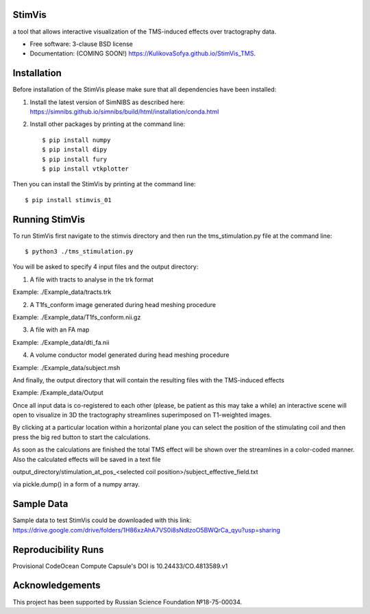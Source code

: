 =======
StimVis
=======
a tool that allows interactive visualization of the TMS-induced effects over tractography data.

* Free software: 3-clause BSD license
* Documentation: (COMING SOON!) https://KulikovaSofya.github.io/StimVis_TMS.

============
Installation
============

Before installation of the StimVis please make sure that all dependencies have been installed:

1. Install the latest version of SimNIBS as described here: https://simnibs.github.io/simnibs/build/html/installation/conda.html

2. Install other packages by printing at the command line::

    $ pip install numpy
    $ pip install dipy
    $ pip install fury
    $ pip install vtkplotter

Then you can install the StimVis by printing at the command line::

    $ pip install stimvis_01    
=====
Running StimVis
=====

To run StimVis first navigate to the stimvis directory and then run the tms_stimulation.py file at the command line::


    $ python3 ./tms_stimulation.py

You will be asked to specify 4 input files and the output directory:

1. A file with tracts to analyse in the trk format

Example: ./Example_data/tracts.trk

2. A T1fs_conform image generated during head meshing procedure

Example: ./Example_data/T1fs_conform.nii.gz

3. A file with an FA map

Example: ./Example_data/dti_fa.nii

4. A volume conductor model generated during head meshing procedure

Example: ./Example_data/subject.msh

And finally, the output directory that will contain the resulting files with the TMS-induced effects

Example: /Example_data/Output

Once all input data is co-registered to each other (please, be patient as this may take a while) an interactive scene will open to visualize in 3D the tractography streamlines superimposed on T1-weighted images. 

By clicking at a particular location within a horizontal plane you can select the position of the stimulating coil and then press the big red button to start the calculations. 


As soon as the calculations are finished the total TMS effect will be shown over the streamlines in a color-coded manner. Also the calculated effects will be saved in a text file 

output_directory/stimulation_at_pos_<selected coil position>/subject_effective_field.txt 

via pickle.dump() in a form of a numpy array.    

=====
Sample Data
=====

Sample data to test StimVis could be downloaded with this link:
https://drive.google.com/drive/folders/1H86xzAhA7VS0i8sNdIzoO5BWQrCa_qyu?usp=sharing

=====
Reproducibility Runs
=====
Provisional CodeOcean Compute Capsule's DOI is 10.24433/CO.4813589.v1

=====
Acknowledgements
=====
This project has been supported by Russian Science Foundation №18-75-00034.
